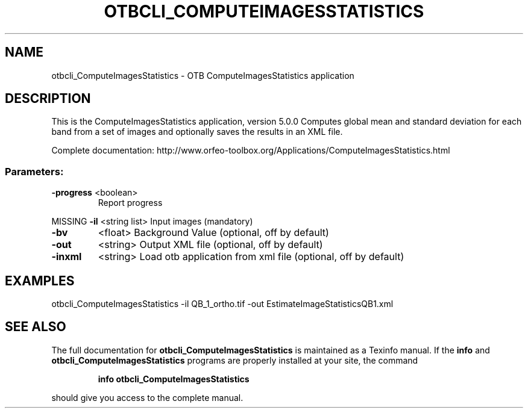.\" DO NOT MODIFY THIS FILE!  It was generated by help2man 1.46.4.
.TH OTBCLI_COMPUTEIMAGESSTATISTICS "1" "December 2015" "otbcli_ComputeImagesStatistics 5.0.0" "User Commands"
.SH NAME
otbcli_ComputeImagesStatistics \- OTB ComputeImagesStatistics application
.SH DESCRIPTION
This is the ComputeImagesStatistics application, version 5.0.0
Computes global mean and standard deviation for each band from a set of images and optionally saves the results in an XML file.
.PP
Complete documentation: http://www.orfeo\-toolbox.org/Applications/ComputeImagesStatistics.html
.SS "Parameters:"
.TP
\fB\-progress\fR <boolean>
Report progress
.PP
MISSING \fB\-il\fR       <string list>    Input images  (mandatory)
.TP
\fB\-bv\fR
<float>          Background Value  (optional, off by default)
.TP
\fB\-out\fR
<string>         Output XML file  (optional, off by default)
.TP
\fB\-inxml\fR
<string>         Load otb application from xml file  (optional, off by default)
.SH EXAMPLES
otbcli_ComputeImagesStatistics \-il QB_1_ortho.tif \-out EstimateImageStatisticsQB1.xml
.PP

.SH "SEE ALSO"
The full documentation for
.B otbcli_ComputeImagesStatistics
is maintained as a Texinfo manual.  If the
.B info
and
.B otbcli_ComputeImagesStatistics
programs are properly installed at your site, the command
.IP
.B info otbcli_ComputeImagesStatistics
.PP
should give you access to the complete manual.
